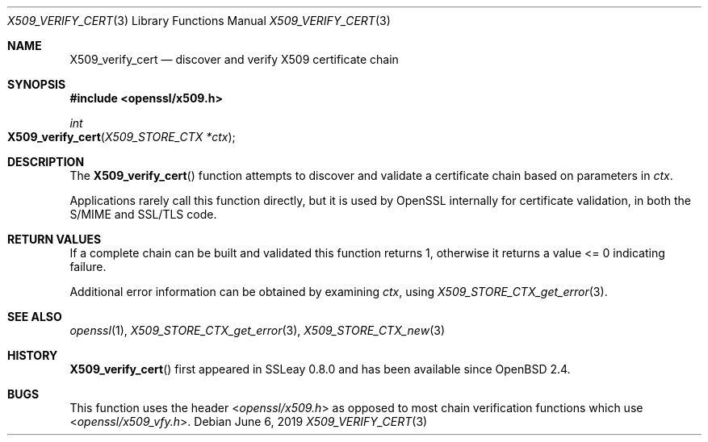 .\"	$OpenBSD: X509_verify_cert.3,v 1.8 2019/06/06 01:06:59 schwarze Exp $
.\"	OpenSSL 99d63d46 Oct 26 13:56:48 2016 -0400
.\"
.\" This file was written by Dr. Stephen Henson <steve@openssl.org>.
.\" Copyright (c) 2009, 2015 The OpenSSL Project.  All rights reserved.
.\"
.\" Redistribution and use in source and binary forms, with or without
.\" modification, are permitted provided that the following conditions
.\" are met:
.\"
.\" 1. Redistributions of source code must retain the above copyright
.\"    notice, this list of conditions and the following disclaimer.
.\"
.\" 2. Redistributions in binary form must reproduce the above copyright
.\"    notice, this list of conditions and the following disclaimer in
.\"    the documentation and/or other materials provided with the
.\"    distribution.
.\"
.\" 3. All advertising materials mentioning features or use of this
.\"    software must display the following acknowledgment:
.\"    "This product includes software developed by the OpenSSL Project
.\"    for use in the OpenSSL Toolkit. (http://www.openssl.org/)"
.\"
.\" 4. The names "OpenSSL Toolkit" and "OpenSSL Project" must not be used to
.\"    endorse or promote products derived from this software without
.\"    prior written permission. For written permission, please contact
.\"    openssl-core@openssl.org.
.\"
.\" 5. Products derived from this software may not be called "OpenSSL"
.\"    nor may "OpenSSL" appear in their names without prior written
.\"    permission of the OpenSSL Project.
.\"
.\" 6. Redistributions of any form whatsoever must retain the following
.\"    acknowledgment:
.\"    "This product includes software developed by the OpenSSL Project
.\"    for use in the OpenSSL Toolkit (http://www.openssl.org/)"
.\"
.\" THIS SOFTWARE IS PROVIDED BY THE OpenSSL PROJECT ``AS IS'' AND ANY
.\" EXPRESSED OR IMPLIED WARRANTIES, INCLUDING, BUT NOT LIMITED TO, THE
.\" IMPLIED WARRANTIES OF MERCHANTABILITY AND FITNESS FOR A PARTICULAR
.\" PURPOSE ARE DISCLAIMED.  IN NO EVENT SHALL THE OpenSSL PROJECT OR
.\" ITS CONTRIBUTORS BE LIABLE FOR ANY DIRECT, INDIRECT, INCIDENTAL,
.\" SPECIAL, EXEMPLARY, OR CONSEQUENTIAL DAMAGES (INCLUDING, BUT
.\" NOT LIMITED TO, PROCUREMENT OF SUBSTITUTE GOODS OR SERVICES;
.\" LOSS OF USE, DATA, OR PROFITS; OR BUSINESS INTERRUPTION)
.\" HOWEVER CAUSED AND ON ANY THEORY OF LIABILITY, WHETHER IN CONTRACT,
.\" STRICT LIABILITY, OR TORT (INCLUDING NEGLIGENCE OR OTHERWISE)
.\" ARISING IN ANY WAY OUT OF THE USE OF THIS SOFTWARE, EVEN IF ADVISED
.\" OF THE POSSIBILITY OF SUCH DAMAGE.
.\"
.Dd $Mdocdate: June 6 2019 $
.Dt X509_VERIFY_CERT 3
.Os
.Sh NAME
.Nm X509_verify_cert
.Nd discover and verify X509 certificate chain
.Sh SYNOPSIS
.In openssl/x509.h
.Ft int
.Fo X509_verify_cert
.Fa "X509_STORE_CTX *ctx"
.Fc
.Sh DESCRIPTION
The
.Fn X509_verify_cert
function attempts to discover and validate a certificate chain based on
parameters in
.Fa ctx .
.Pp
Applications rarely call this function directly, but it is used by
OpenSSL internally for certificate validation, in both the S/MIME and
SSL/TLS code.
.Sh RETURN VALUES
If a complete chain can be built and validated this function returns 1,
otherwise it returns a value <= 0 indicating failure.
.Pp
Additional error information can be obtained by examining
.Fa ctx ,
using
.Xr X509_STORE_CTX_get_error 3 .
.Sh SEE ALSO
.Xr openssl 1 ,
.Xr X509_STORE_CTX_get_error 3 ,
.Xr X509_STORE_CTX_new 3
.Sh HISTORY
.Fn X509_verify_cert
first appeared in SSLeay 0.8.0 and has been available since
.Ox 2.4 .
.Sh BUGS
This function uses the header
.In openssl/x509.h
as opposed to most chain verification functions which use
.In openssl/x509_vfy.h .
